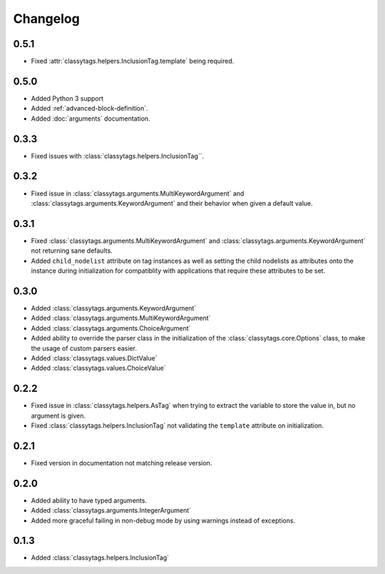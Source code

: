 #########
Changelog
#########


*****
0.5.1
*****

* Fixed :attr:`classytags.helpers.InclusionTag.template` being required.



*****
0.5.0
*****

* Added Python 3 support
* Added :ref:`advanced-block-definition`.
* Added :doc:`arguments` documentation.

*****
0.3.3
*****

* Fixed issues with :class:`classytags.helpers.InclusionTag``.

*****
0.3.2
*****

* Fixed issue in :class:`classytags.arguments.MultiKeywordArgument` and
  :class:`classytags.arguments.KeywordArgument` and their behavior when given
  a default value.
  
*****
0.3.1
*****

* Fixed :class:`classytags.arguments.MultiKeywordArgument` and
  :class:`classytags.arguments.KeywordArgument` not returning sane defaults.
* Added ``child_nodelist`` attribute on tag instances as well as setting the
  child nodelists as attributes onto the instance during initialization for
  compatiblity with applications that require these attributes to be set.

*****
0.3.0
*****

* Added :class:`classytags.arguments.KeywordArgument`
* Added :class:`classytags.arguments.MultiKeywordArgument`
* Added :class:`classytags.arguments.ChoiceArgument` 
* Added ability to override the parser class in the initialization of the
  :class:`classytags.core.Options` class, to make the usage of custom parsers
  easier.
* Added :class:`classytags.values.DictValue`
* Added :class:`classytags.values.ChoiceValue`

*****
0.2.2
*****

* Fixed issue in :class:`classytags.helpers.AsTag` when trying to extract the
  variable to store the value in, but no argument is given.
* Fixed :class:`classytags.helpers.InclusionTag` not validating the ``template``
  attribute on initialization.
  
*****
0.2.1
*****

* Fixed version in documentation not matching release version.

*****
0.2.0
*****

* Added ability to have typed arguments.
* Added :class:`classytags.arguments.IntegerArgument`
* Added more graceful failing in non-debug mode by using warnings instead of
  exceptions.
  
*****
0.1.3
*****

* Added :class:`classytags.helpers.InclusionTag`
